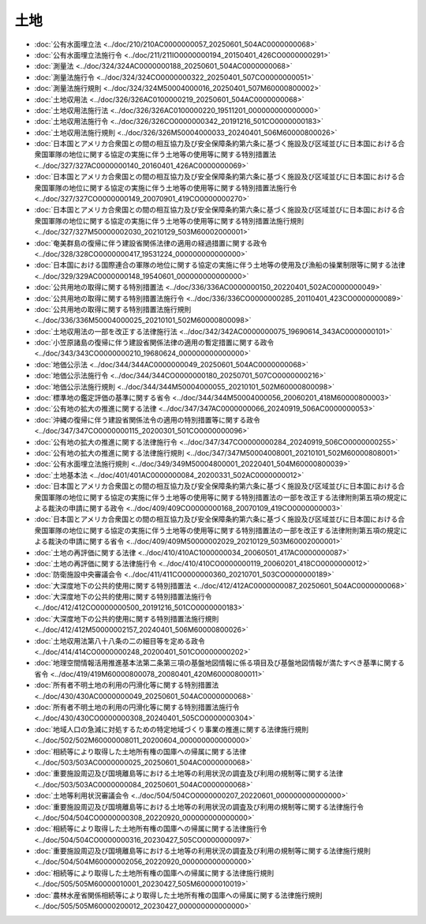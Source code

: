 ====
土地
====

* :doc:`公有水面埋立法 <../doc/210/210AC0000000057_20250601_504AC0000000068>`
* :doc:`公有水面埋立法施行令 <../doc/211/211IO0000000194_20150401_426CO0000000291>`
* :doc:`測量法 <../doc/324/324AC0000000188_20250601_504AC0000000068>`
* :doc:`測量法施行令 <../doc/324/324CO0000000322_20250401_507CO0000000051>`
* :doc:`測量法施行規則 <../doc/324/324M50004000016_20250401_507M60000800002>`
* :doc:`土地収用法 <../doc/326/326AC0100000219_20250601_504AC0000000068>`
* :doc:`土地収用法施行法 <../doc/326/326AC0100000220_19511201_000000000000000>`
* :doc:`土地収用法施行令 <../doc/326/326CO0000000342_20191216_501CO0000000183>`
* :doc:`土地収用法施行規則 <../doc/326/326M50004000033_20240401_506M60000800026>`
* :doc:`日本国とアメリカ合衆国との間の相互協力及び安全保障条約第六条に基づく施設及び区域並びに日本国における合衆国軍隊の地位に関する協定の実施に伴う土地等の使用等に関する特別措置法 <../doc/327/327AC0000000140_20160401_426AC0000000069>`
* :doc:`日本国とアメリカ合衆国との間の相互協力及び安全保障条約第六条に基づく施設及び区域並びに日本国における合衆国軍隊の地位に関する協定の実施に伴う土地等の使用等に関する特別措置法施行令 <../doc/327/327CO0000000149_20070901_419CO0000000270>`
* :doc:`日本国とアメリカ合衆国との間の相互協力及び安全保障条約第六条に基づく施設及び区域並びに日本国における合衆国軍隊の地位に関する協定の実施に伴う土地等の使用等に関する特別措置法施行規則 <../doc/327/327M50000002030_20210129_503M60002000001>`
* :doc:`奄美群島の復帰に伴う建設省関係法律の適用の経過措置に関する政令 <../doc/328/328CO0000000417_19531224_000000000000000>`
* :doc:`日本国における国際連合の軍隊の地位に関する協定の実施に伴う土地等の使用及び漁船の操業制限等に関する法律 <../doc/329/329AC0000000148_19540601_000000000000000>`
* :doc:`公共用地の取得に関する特別措置法 <../doc/336/336AC0000000150_20220401_502AC0000000049>`
* :doc:`公共用地の取得に関する特別措置法施行令 <../doc/336/336CO0000000285_20110401_423CO0000000089>`
* :doc:`公共用地の取得に関する特別措置法施行規則 <../doc/336/336M50004000025_20210101_502M60000800098>`
* :doc:`土地収用法の一部を改正する法律施行法 <../doc/342/342AC0000000075_19690614_343AC0000000101>`
* :doc:`小笠原諸島の復帰に伴う建設省関係法律の適用の暫定措置に関する政令 <../doc/343/343CO0000000210_19680624_000000000000000>`
* :doc:`地価公示法 <../doc/344/344AC0000000049_20250601_504AC0000000068>`
* :doc:`地価公示法施行令 <../doc/344/344CO0000000180_20250701_507CO0000000216>`
* :doc:`地価公示法施行規則 <../doc/344/344M50004000055_20210101_502M60000800098>`
* :doc:`標準地の鑑定評価の基準に関する省令 <../doc/344/344M50004000056_20060201_418M60000800003>`
* :doc:`公有地の拡大の推進に関する法律 <../doc/347/347AC0000000066_20240919_506AC0000000053>`
* :doc:`沖縄の復帰に伴う建設省関係法令の適用の特別措置等に関する政令 <../doc/347/347CO0000000115_20200301_501CO0000000096>`
* :doc:`公有地の拡大の推進に関する法律施行令 <../doc/347/347CO0000000284_20240919_506CO0000000255>`
* :doc:`公有地の拡大の推進に関する法律施行規則 <../doc/347/347M50004008001_20210101_502M60000808001>`
* :doc:`公有水面埋立法施行規則 <../doc/349/349M50004800001_20220401_504M60000800039>`
* :doc:`土地基本法 <../doc/401/401AC0000000084_20200331_502AC0000000012>`
* :doc:`日本国とアメリカ合衆国との間の相互協力及び安全保障条約第六条に基づく施設及び区域並びに日本国における合衆国軍隊の地位に関する協定の実施に伴う土地等の使用等に関する特別措置法の一部を改正する法律附則第五項の規定による裁決の申請に関する政令 <../doc/409/409CO0000000168_20070109_419CO0000000003>`
* :doc:`日本国とアメリカ合衆国との間の相互協力及び安全保障条約第六条に基づく施設及び区域並びに日本国における合衆国軍隊の地位に関する協定の実施に伴う土地等の使用等に関する特別措置法の一部を改正する法律附則第五項の規定による裁決の申請に関する省令 <../doc/409/409M50000002029_20210129_503M60002000001>`
* :doc:`土地の再評価に関する法律 <../doc/410/410AC1000000034_20060501_417AC0000000087>`
* :doc:`土地の再評価に関する法律施行令 <../doc/410/410CO0000000119_20060201_418CO0000000012>`
* :doc:`防衛施設中央審議会令 <../doc/411/411CO0000000360_20210701_503CO0000000189>`
* :doc:`大深度地下の公共的使用に関する特別措置法 <../doc/412/412AC0000000087_20250601_504AC0000000068>`
* :doc:`大深度地下の公共的使用に関する特別措置法施行令 <../doc/412/412CO0000000500_20191216_501CO0000000183>`
* :doc:`大深度地下の公共的使用に関する特別措置法施行規則 <../doc/412/412M50000002157_20240401_506M60000800026>`
* :doc:`土地収用法第八十八条の二の細目等を定める政令 <../doc/414/414CO0000000248_20200401_501CO0000000202>`
* :doc:`地理空間情報活用推進基本法第二条第三項の基盤地図情報に係る項目及び基盤地図情報が満たすべき基準に関する省令 <../doc/419/419M60000800078_20080401_420M60000800011>`
* :doc:`所有者不明土地の利用の円滑化等に関する特別措置法 <../doc/430/430AC0000000049_20250601_504AC0000000068>`
* :doc:`所有者不明土地の利用の円滑化等に関する特別措置法施行令 <../doc/430/430CO0000000308_20240401_505CO0000000304>`
* :doc:`地域人口の急減に対処するための特定地域づくり事業の推進に関する法律施行規則 <../doc/502/502M60000008011_20200604_000000000000000>`
* :doc:`相続等により取得した土地所有権の国庫への帰属に関する法律 <../doc/503/503AC0000000025_20250601_504AC0000000068>`
* :doc:`重要施設周辺及び国境離島等における土地等の利用状況の調査及び利用の規制等に関する法律 <../doc/503/503AC0000000084_20250601_504AC0000000068>`
* :doc:`土地等利用状況審議会令 <../doc/504/504CO0000000207_20220601_000000000000000>`
* :doc:`重要施設周辺及び国境離島等における土地等の利用状況の調査及び利用の規制等に関する法律施行令 <../doc/504/504CO0000000308_20220920_000000000000000>`
* :doc:`相続等により取得した土地所有権の国庫への帰属に関する法律施行令 <../doc/504/504CO0000000316_20230427_505CO0000000097>`
* :doc:`重要施設周辺及び国境離島等における土地等の利用状況の調査及び利用の規制等に関する法律施行規則 <../doc/504/504M60000002056_20220920_000000000000000>`
* :doc:`相続等により取得した土地所有権の国庫への帰属に関する法律施行規則 <../doc/505/505M60000010001_20230427_505M60000010019>`
* :doc:`農林水産省関係相続等により取得した土地所有権の国庫への帰属に関する法律施行規則 <../doc/505/505M60000200012_20230427_000000000000000>`
